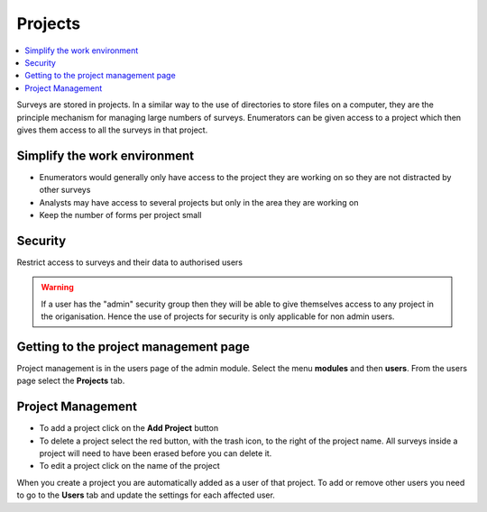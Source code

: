 Projects
========

.. contents::
 :local:
 
Surveys are stored in projects.  In a similar way to the use of directories to store files on a computer, they are the principle mechanism
for managing large numbers of surveys.  Enumerators can be given access to a project which then gives them access to all the surveys in that 
project.

Simplify the work environment
-----------------------------

*  Enumerators would generally only have access to the project they are working on so they are not distracted by other surveys
*  Analysts may have access to several projects but only in the area they are working on
*  Keep the number of forms per project small

Security
--------

Restrict access to surveys and their data to authorised users

.. warning::

  If a user has the "admin" security group then they will be able to give themselves access to any project in the origanisation. Hence the
  use of projects for security is only applicable for non admin users.  
  
Getting to the project management page
--------------------------------------

Project management is in the users page of the admin module.  Select the menu **modules** and then **users**.  From the users 
page select the **Projects** tab.

.. figure::  _images/adminProjects1.jpg
   :align:   center
   :alt:     Projects Tab
   
Project Management
------------------

*  To add a project click on the **Add Project** button
*  To delete a project select the red button, with the trash icon, to the right of the project name.  All
   surveys inside a project will need to have been erased before you can delete it.
*  To edit a project click on the name of the project

When you create a project you are automatically added as a user of that project.  To add or remove other users you need to
go to the **Users** tab and update the settings for each affected user.

